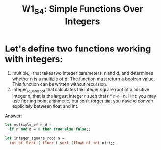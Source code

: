 #+title:W1_S4: Simple Functions Over Integers
* Let's define two functions working with integers:
1. multiple_of that takes two integer parameters, n and d, and determines whether n is a multiple of d. The function must return a boolean value. This function can be written without recursion.
2. integer_square_root that calculates the integer square root of a positive integer n, that is the largest integer r such that r * r <= n. Hint: you may use floating point arithmetic, but don't forget that you have to convert explicitely between float and int.

Answer:
#+begin_src ocaml
let multiple_of n d =
  if n mod d = 0 then true else false;;

let integer_square_root n = 
  int_of_float ( floor ( sqrt (float_of_int n)));;
#+end_src

